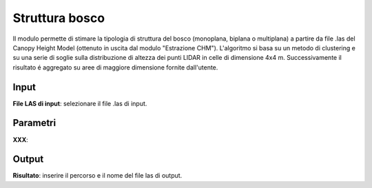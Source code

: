 Struttura bosco
================================

Il modulo permette di stimare la tipologia di struttura del bosco (monoplana, biplana o multiplana) a partire da file .las del Canopy Height Model (ottenuto in uscita dal modulo "Estrazione CHM"). L'algoritmo si basa su un metodo di clustering e su una serie di soglie sulla distribuzione di altezza dei punti LIDAR in celle di dimensione 4x4 m. Successivamente il risultato é aggregato su aree di maggiore dimensione fornite dall'utente.

.. only:: latex

  .. image:: ../_static/tool_images/struttura_bosco.png


Input
------------

**File LAS di input**: selezionare il file .las di input.

Parametri
------------

**XXX**:

Output
------------

**Risultato**: inserire il percorso e il nome del file las di output.

.. only:: latex

  .. raw:: latex

    \newpage % hard pagebreak at exactly this position
